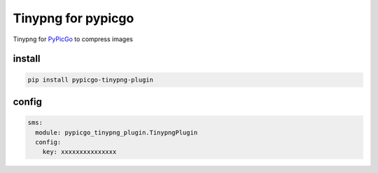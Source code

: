 Tinypng for pypicgo
===================

Tinypng for `PyPicGo <https://github.com/AnsGoo/PyPicGo>`__ to compress
images

install
-------

.. code:: shell

   pip install pypicgo-tinypng-plugin

config
------

.. code:: yaml

   sms:
     module: pypicgo_tinypng_plugin.TinypngPlugin
     config:
       key: xxxxxxxxxxxxxxx
